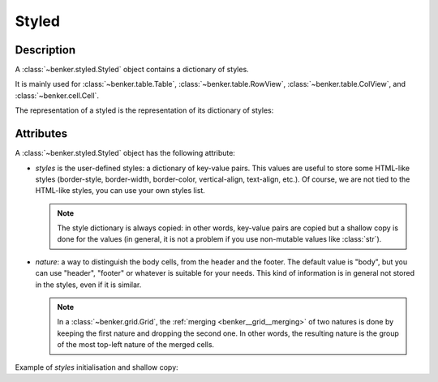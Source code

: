 .. _benker__styled:

Styled
======

Description
-----------

A :class:`~benker.styled.Styled` object contains a dictionary of styles.

It is mainly used for :class:`~benker.table.Table`, :class:`~benker.table.RowView`,
:class:`~benker.table.ColView`, and :class:`~benker.cell.Cell`.


.. doctest:: styled

    >>> from benker.styled import Styled

    >>> styled = Styled({'text-align': 'justify'}, "body")

The representation of a styled is the representation of its dictionary of styles:

.. doctest:: styled

    >>> print(styled)
    {'text-align': 'justify'}


Attributes
----------

A :class:`~benker.styled.Styled` object has the following attribute:

-   *styles* is the user-defined styles: a dictionary of key-value pairs.
    This values are useful to store some HTML-like styles (border-style,
    border-width, border-color, vertical-align, text-align, etc.).
    Of course, we are not tied to the HTML-like styles, you can use your own
    styles list.

    .. note::

        The style dictionary is always copied: in other words, key-value pairs
        are copied but a shallow copy is done for the values (in general, it
        is not a problem if you use non-mutable values like :class:`str`).

-   *nature*: a way to distinguish the body cells,
    from the header and the footer. The default value is "body", but you can
    use "header", "footer" or whatever is suitable for your needs.
    This kind of information is in general not stored in the styles,
    even if it is similar.

    .. note::

        In a :class:`~benker.grid.Grid`, the :ref:`merging <benker__grid__merging>`
        of two natures is done by keeping the first nature and
        dropping the second one. In other words, the resulting nature is
        the group of the most top-left nature of the merged cells.

Example of *styles* initialisation and shallow copy:

.. doctest:: styled

    >>> css =  { 'border-style': 'solid', 'border-width': '5px'}

    >>> one = Styled(css, "body")
    >>> one.styles['border-width'] = '2px 10px 4px 20px'
    >>> two = Styled(one.styles, "body")
    >>> two.styles['border-width'] = 'medium'

    >>> css
    {'border-style': 'solid', 'border-width': '5px'}

    >>> one.styles
    {'border-style': 'solid', 'border-width': '2px 10px 4px 20px'}

    >>> two.styles
    {'border-style': 'solid', 'border-width': 'medium'}
